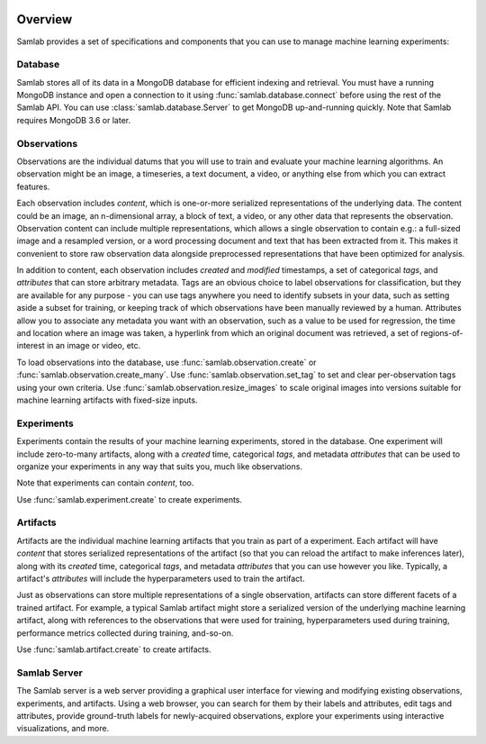 .. image:: ../artwork/samlab.png
  :width: 200px
  :align: right


.. _overview:

Overview
========

Samlab provides a set of specifications and components that you can use to manage
machine learning experiments:


.. _database:

Database
--------

Samlab stores all of its data in a MongoDB database for efficient indexing and
retrieval.  You must have a running MongoDB instance and open a connection to
it using :func:`samlab.database.connect` before using the rest of the Samlab
API.  You can use :class:`samlab.database.Server` to get MongoDB up-and-running
quickly.  Note that Samlab requires MongoDB 3.6 or later.


.. _observations:

Observations
------------

Observations are the individual datums that you will use to train and evaluate
your machine learning algorithms.  An observation might be an image, a
timeseries, a text document, a video, or anything else from which you can
extract features.

Each observation includes `content`, which is one-or-more serialized
representations of the underlying data. The content could be an image, an
n-dimensional array, a block of text, a video, or any other data that
represents the observation.  Observation content can include multiple
representations, which allows a single observation to contain e.g.: a
full-sized image and a resampled version, or a word processing document and
text that has been extracted from it. This makes it convenient to store raw
observation data alongside preprocessed representations that have been
optimized for analysis.

In addition to content, each observation includes `created` and `modified`
timestamps, a set of categorical `tags`, and `attributes` that can store
arbitrary metadata.  Tags are an obvious choice to label observations for
classification, but they are available for any purpose - you can use tags
anywhere you need to identify subsets in your data, such as setting aside a
subset for training, or keeping track of which observations have been manually
reviewed by a human.  Attributes allow you to associate any metadata you want
with an observation, such as a value to be used for regression, the time and
location where an image was taken, a hyperlink from which an original document
was retrieved, a set of regions-of-interest in an image or video, etc.

To load observations into the database, use :func:`samlab.observation.create` or
:func:`samlab.observation.create_many`.  Use :func:`samlab.observation.set_tag`
to set and clear per-observation tags using your own criteria.
Use :func:`samlab.observation.resize_images` to scale original images into
versions suitable for machine learning artifacts with fixed-size inputs.


.. _experiments:

Experiments
-----------

Experiments contain the results of your machine learning experiments, stored in the
database. One experiment will include zero-to-many artifacts, along with
a `created` time, categorical `tags`, and metadata `attributes` that can be
used to organize your experiments in any way that suits you, much like observations.

Note that experiments can contain `content`, too.

Use :func:`samlab.experiment.create` to create experiments.


.. _artifacts:

Artifacts
---------

Artifacts are the individual machine learning artifacts that you train as part of a
experiment.  Each artifact will have `content` that stores serialized representations of the
artifact (so that you can reload the artifact to make inferences later), along with
its `created` time, categorical `tags`, and metadata `attributes` that you can
use however you like.  Typically, a artifact's `attributes` will include the
hyperparameters used to train the artifact.

Just as observations can store multiple representations of a single
observation, artifacts can store different facets of a trained artifact.  For
example, a typical Samlab artifact might store a serialized version of the
underlying machine learning artifact, along with references to the observations
that were used for training, hyperparameters used during training, performance
metrics collected during training, and-so-on.

Use :func:`samlab.artifact.create` to create artifacts.


.. _server:

Samlab Server
-------------

The Samlab server is a web server providing a graphical user interface for
viewing and modifying existing observations, experiments, and artifacts.  Using
a web browser, you can search for them by their labels and attributes, edit
tags and attributes, provide ground-truth labels for newly-acquired
observations, explore your experiments using interactive visualizations, and
more.
